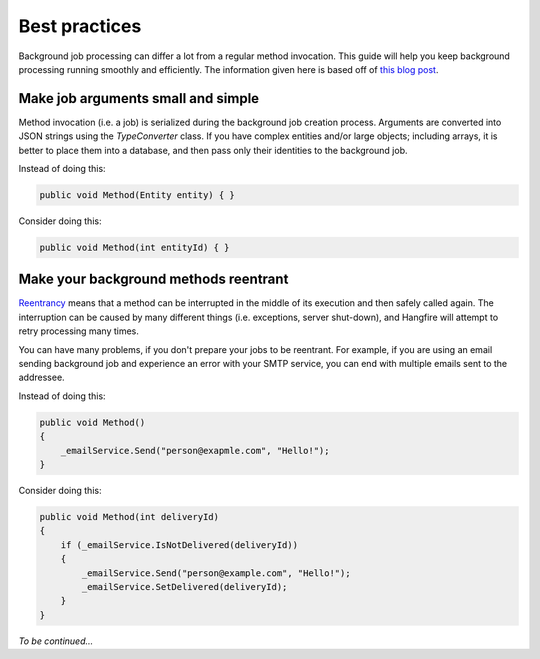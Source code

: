 Best practices
===============

Background job processing can differ a lot from a regular method invocation. This guide will help you keep background processing running smoothly and efficiently. The information given here is based off of `this blog post <http://odinserj.net/2014/05/10/are-your-methods-ready-to-run-in-background/>`_.

Make job arguments small and simple
------------------------------------

Method invocation (i.e. a job) is serialized during the background job creation process. Arguments are converted into JSON strings using the `TypeConverter` class. If you have complex entities and/or large objects; including arrays, it is better to place them into a database, and then pass only their identities to the background job.

Instead of doing this:

.. code-block:: c#

   public void Method(Entity entity) { }

Consider doing this:

.. code-block:: c#

   public void Method(int entityId) { }

Make your background methods reentrant
---------------------------------------

`Reentrancy <https://en.wikipedia.org/wiki/Reentrant_(subroutine)>`_ means that a method can be interrupted in the middle of its execution and then safely called again. The interruption can be caused by many different things (i.e. exceptions, server shut-down), and Hangfire will attempt to retry processing many times.

You can have many problems, if you don't prepare your jobs to be reentrant. For example, if you are using an email sending background job and experience an error with your SMTP service, you can end with multiple emails sent to the addressee. 

Instead of doing this:

.. code-block:: c#

   public void Method()
   {
       _emailService.Send("person@exapmle.com", "Hello!");
   }

Consider doing this:

.. code-block:: c#

   public void Method(int deliveryId)
   {
       if (_emailService.IsNotDelivered(deliveryId))
       {
           _emailService.Send("person@example.com", "Hello!");
           _emailService.SetDelivered(deliveryId);
       }
   }

*To be continued…*
